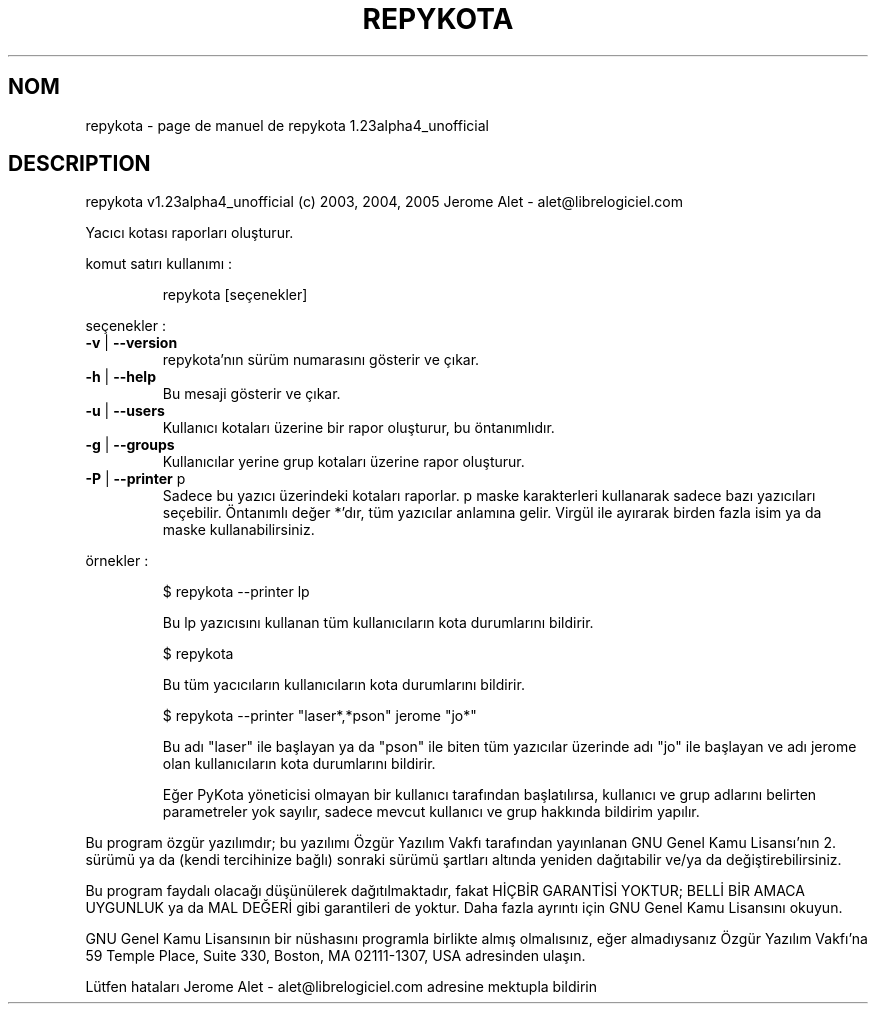 .\" DO NOT MODIFY THIS FILE!  It was generated by help2man 1.35.
.TH REPYKOTA "1" "mai 2005" "C@LL - Conseil Internet & Logiciels Libres" "User Commands"
.SH NOM
repykota \- page de manuel de repykota 1.23alpha4_unofficial
.SH DESCRIPTION
repykota v1.23alpha4_unofficial (c) 2003, 2004, 2005 Jerome Alet \- alet@librelogiciel.com
.PP
Yacıcı kotası raporları oluşturur.
.PP
komut satırı kullanımı :
.IP
repykota [seçenekler]
.PP
seçenekler :
.TP
\fB\-v\fR | \fB\-\-version\fR
repykota'nın sürüm numarasını gösterir ve çıkar.
.TP
\fB\-h\fR | \fB\-\-help\fR
Bu mesaji gösterir ve çıkar.
.TP
\fB\-u\fR | \fB\-\-users\fR
Kullanıcı kotaları üzerine bir rapor oluşturur, bu
öntanımlıdır.
.TP
\fB\-g\fR | \fB\-\-groups\fR
Kullanıcılar yerine grup kotaları üzerine rapor oluşturur.
.TP
\fB\-P\fR | \fB\-\-printer\fR p
Sadece bu yazıcı üzerindeki kotaları raporlar. p maske
karakterleri kullanarak sadece bazı yazıcıları seçebilir.
Öntanımlı değer *'dır, tüm yazıcılar
anlamına gelir.
Virgül ile ayırarak birden fazla isim ya da maske
kullanabilirsiniz.
.PP
örnekler :
.IP
\f(CW$ repykota --printer lp\fR
.IP
Bu lp yazıcısını kullanan tüm kullanıcıların kota durumlarını bildirir.
.IP
\f(CW$ repykota\fR
.IP
Bu tüm yacıcıların kullanıcıların kota durumlarını bildirir.
.IP
\f(CW$ repykota --printer "laser*,*pson" jerome "jo*"\fR
.IP
Bu adı "laser" ile başlayan ya da "pson" ile biten tüm yazıcılar
üzerinde adı "jo" ile başlayan ve adı jerome olan kullanıcıların kota
durumlarını bildirir.
.IP
Eğer PyKota yöneticisi olmayan bir kullanıcı tarafından başlatılırsa,
kullanıcı ve grup adlarını belirten parametreler yok sayılır, sadece mevcut
kullanıcı ve grup hakkında bildirim yapılır.
.PP
Bu program özgür yazılımdır; bu yazılımı Özgür Yazılım Vakfı tarafından
yayınlanan GNU Genel Kamu Lisansı'nın 2. sürümü ya da (kendi
tercihinize bağlı) sonraki sürümü şartları altında yeniden dağıtabilir
ve/ya da değiştirebilirsiniz.
.PP
Bu program faydalı olacağı düşünülerek dağıtılmaktadır, fakat HİÇBİR
GARANTİSİ YOKTUR; BELLİ BİR AMACA UYGUNLUK ya da MAL
DEĞERİ gibi garantileri de yoktur.  Daha fazla ayrıntı için GNU Genel
Kamu Lisansını okuyun.
.PP
GNU Genel Kamu Lisansının bir nüshasını programla birlikte almış
olmalısınız, eğer almadıysanız Özgür Yazılım Vakfı'na 59 Temple Place,
Suite 330, Boston, MA 02111\-1307, USA adresinden ulaşın.
.PP
Lütfen hataları Jerome Alet \- alet@librelogiciel.com adresine mektupla bildirin
